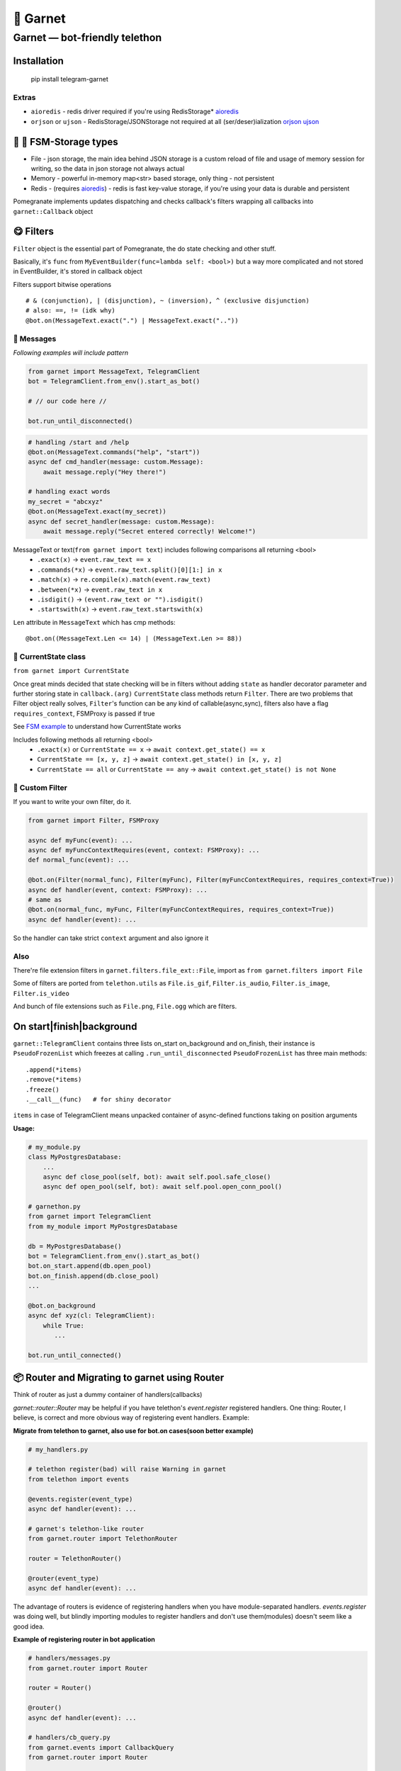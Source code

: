 🍷 Garnet
===================================

Garnet — bot-friendly telethon
********************************

.. invisible-content-till-nel
.. _aioredis: https://github.com/aio-libs/aioredis
.. _cryptg: https://pypi.org/project/cryptg/
.. _telethon: https://pypi.org/project/Telethon/
.. _orjson: https://pypi.org/project/orjson/
.. _ujson: https://pypi.org/project/ujson/
.. _hachoir: https://pypi.org/project/hachoir/
.. _aiohttp: https://pypi.org/project/aiohttp/
.. _Alex: https://github.com/JrooTJunior

.. image:: https://raw.githubusercontent.com/uwinx/garnet/master/static/pomegranate.jpg


************
Installation
************

    pip install telegram-garnet


^^^^^^^
Extras
^^^^^^^
- ``aioredis`` - redis driver required if you're using RedisStorage* aioredis_
- ``orjson`` or ``ujson`` - RedisStorage/JSONStorage not required at all (ser/deser)ialization orjson_ ujson_


****************************
🌚 🌝 FSM-Storage types
****************************


- File - json storage, the main idea behind JSON storage is a custom reload of file and usage of memory session for writing, so the data in json storage not always actual

- Memory - powerful in-memory map<str> based storage, only thing - not persistent

- Redis - (requires aioredis_) - redis is fast key-value storage, if you're using your data is durable and persistent


Pomegranate implements updates dispatching and checks callback's filters wrapping all callbacks into ``garnet::Callback`` object

***********************
😋 Filters
***********************

``Filter`` object is the essential part of Pomegranate, the do state checking and other stuff.

Basically, it's ``func`` from ``MyEventBuilder(func=lambda self: <bool>)`` but a way more complicated and not stored in EventBuilder, it's stored in callback object


Filters support bitwise operations ::

    # & (conjunction), | (disjunction), ~ (inversion), ^ (exclusive disjunction)
    # also: ==, != (idk why)
    @bot.on(MessageText.exact(".") | MessageText.exact(".."))


^^^^^^^^^^^^^^^^^^^^^^^
📨 Messages
^^^^^^^^^^^^^^^^^^^^^^^

`Following examples will include pattern`


.. code:: python

    from garnet import MessageText, TelegramClient
    bot = TelegramClient.from_env().start_as_bot()

    # // our code here //

    bot.run_until_disconnected()

.. code:: python

    # handling /start and /help
    @bot.on(MessageText.commands("help", "start"))
    async def cmd_handler(message: custom.Message):
        await message.reply("Hey there!")

    # handling exact words
    my_secret = "abcxyz"
    @bot.on(MessageText.exact(my_secret))
    async def secret_handler(message: custom.Message):
        await message.reply("Secret entered correctly! Welcome!")

MessageText or text(``from garnet import text``) includes following comparisons all returning <bool>
 - ``.exact(x)`` -> ``event.raw_text == x``
 - ``.commands(*x)`` -> ``event.raw_text.split()[0][1:] in x``
 - ``.match(x)`` -> ``re.compile(x).match(event.raw_text)``
 - ``.between(*x)`` -> ``event.raw_text in x``
 - ``.isdigit()`` -> ``(event.raw_text or "").isdigit()``
 - ``.startswith(x)`` -> ``event.raw_text.startswith(x)``


``Len`` attribute in ``MessageText`` which has cmp methods::


    @bot.on((MessageText.Len <= 14) | (MessageText.Len >= 88))



^^^^^^^^^^^^^^^^^^^^^^^^^^^^^^^^^^
👀 CurrentState class
^^^^^^^^^^^^^^^^^^^^^^^^^^^^^^^^^^

``from garnet import CurrentState``


Once great minds decided that state checking will be in filters without adding ``state`` as handler decorator parameter and further storing state in ``callback.(arg)``
``CurrentState`` class methods return ``Filter``. There are two problems that Filter object really solves, ``Filter``'s function can be any kind of callable(async,sync), filters also have a flag ``requires_context``, FSMProxy is passed if true

See `FSM example <https://github.com/uwinx/garnet/blob/master/examples/fsm.py>`_ to understand how CurrentState works

Includes following methods all returning <bool>
 - ``.exact(x)`` or ``CurrentState == x`` -> ``await context.get_state() == x``
 - ``CurrentState == [x, y, z]`` -> ``await context.get_state() in [x, y, z]``
 - ``CurrentState == all`` or ``CurrentState == any`` -> ``await context.get_state() is not None``

^^^^^^^^^^^^^^^^^^^^^^^^^^^
🦔 Custom Filter
^^^^^^^^^^^^^^^^^^^^^^^^^^^

If you want to write your own filter, do it.


.. code:: python

    from garnet import Filter, FSMProxy

    async def myFunc(event): ...
    async def myFuncContextRequires(event, context: FSMProxy): ...
    def normal_func(event): ...

    @bot.on(Filter(normal_func), Filter(myFunc), Filter(myFuncContextRequires, requires_context=True))
    async def handler(event, context: FSMProxy): ...
    # same as
    @bot.on(normal_func, myFunc, Filter(myFuncContextRequires, requires_context=True))
    async def handler(event): ...

So the handler can take strict ``context`` argument and also ignore it

^^^^
Also
^^^^

There're file extension filters in ``garnet.filters.file_ext::File``, import as ``from garnet.filters import File``

Some of filters are ported from ``telethon.utils`` as ``File.is_gif``, ``Filter.is_audio``, ``Filter.is_image``, ``Filter.is_video``

And bunch of file extensions such as ``File.png``, ``File.ogg`` which are filters.


*****************************
On start|finish|background
*****************************

``garnet::TelegramClient`` contains three lists on_start on_background and on_finish, their instance is ``PseudoFrozenList`` which freezes at calling ``.run_until_disconnected``
``PseudoFrozenList`` has three main methods::

    .append(*items)
    .remove(*items)
    .freeze()
    .__call__(func)   # for shiny decorator

``items`` in case of TelegramClient means unpacked container of async-defined functions taking on position arguments

**Usage:**


.. code-block:: python

    # my_module.py
    class MyPostgresDatabase:
        ...
        async def close_pool(self, bot): await self.pool.safe_close()
        async def open_pool(self, bot): await self.pool.open_conn_pool()

    # garnethon.py
    from garnet import TelegramClient
    from my_module import MyPostgresDatabase

    db = MyPostgresDatabase()
    bot = TelegramClient.from_env().start_as_bot()
    bot.on_start.append(db.open_pool)
    bot.on_finish.append(db.close_pool)
    ...

    @bot.on_background
    async def xyz(cl: TelegramClient):
        while True:
           ...

    bot.run_until_connected()


****************************************************
📦 Router and Migrating to garnet using Router
****************************************************

Think of router as just a dummy container of handlers(callbacks)

`garnet::router::Router` may be helpful if you have telethon's `event.register` registered handlers. One thing: Router, I believe, is correct and more obvious way of registering event handlers. Example:

**Migrate from telethon to garnet, also use for bot.on cases(soon better example)**

.. code-block:: python

    # my_handlers.py

    # telethon register(bad) will raise Warning in garnet
    from telethon import events

    @events.register(event_type)
    async def handler(event): ...

    # garnet's telethon-like router
    from garnet.router import TelethonRouter

    router = TelethonRouter()

    @router(event_type)
    async def handler(event): ...



The advantage of routers is evidence of registering handlers when you have module-separated handlers. `events.register` was doing well, but blindly importing modules to register handlers and don't use them(modules) doesn't seem like a good idea.

**Example of registering router in bot application**

.. code-block:: python

    # handlers/messages.py
    from garnet.router import Router

    router = Router()

    @router()
    async def handler(event): ...

    # handlers/cb_query.py
    from garnet.events import CallbackQuery
    from garnet.router import Router

    router = Router()

    @router(event=CallbackQuery())
    async def handler(event): ...

    # entry.py ()
    from garnet import TelegramClient

    from handlers import messages, cb_query

    tg = TelegramClient.from_env().start_as_bot()
    tg.bind_routers(messages, cb_query)
    ...

`TelethonRouter` and `Router` both have following methods:

::

    .message_handler(*filters)
    .callback_query_handler(*filters)
    .chat_action_handler(*filters)
    .message_edited_handler(*filters)
    .album_handler(*filters)

*********************
🍬 Context magic
*********************

One of the sweetest parts of garnet. Using `contextvars` we reach incredibly beautiful code :D
*this is not FSMContext don't confuse with context magic provided by contextvars*

As an example, bot that doesn't requires `TelegramClient` to answer messages directly.

.. code-block:: python

    from garnet.functions.messages import reply, message, respond

    @bot.message_handler()
    async def handler():
        # message() - function to get current Message event
        await message().respond("ok")
        await message().reply("ok")
        # the same result, but shortcuts
        await respond("ok")
        await reply("Ok")


``garnet.functions.messages`` contains ``current`` class with handy shortcuts:

.. code-block:: python

    from garnet.functions.messages import current

    current.text  # raw text
    current.fmt_text  # formatted text according to default parse mode
    current.chat  # current chat
    current.chat_id  # current chat identifier


******************
What's more ❓
******************

Garnet can patch ``TLRequest.__await__`` method. To do something like:


.. code-block:: python

    from telethon.tl.functions.users import GetUsersRequest

    for user in await GetUsersRequest(["martin_winks", "YOURUSERNAME"]):
        print(user.username)


*******************
Contacts/Community
*******************

You can find me on telegram by `@martin_winks <https://telegram.me/martin_winks>`_

Our small telegram `group <https://t.me/joinchat/B2cC_hknbKGm3_G8N9qifQ>`_

**********************
🤗 Credits
**********************

Finite-state machine was ported from cool BotAPI library 'aiogram', special thanks to Alex_

support lonamiwebs: `lonamiwebs <http://paypal.me/lonamiwebs>`_

support aiogram project: `JRootJunior <https://opencollective.com/aiogram/organization/0/website>`_
